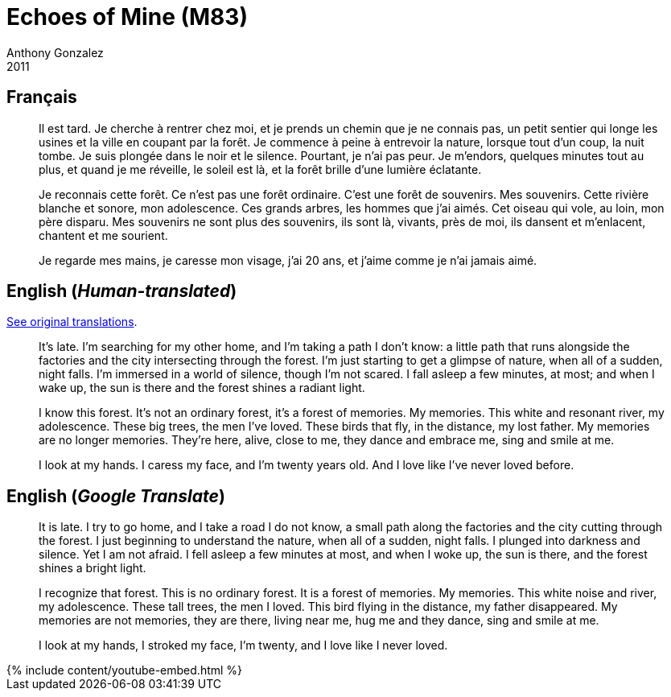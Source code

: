 = Echoes of Mine (M83)
Anthony Gonzalez
2011
:page-excerpt: "Translation of M83's 'Echoes of Mine' from French to English. French lyrics from album book."
:page-lang: fr
:page-layout: default
:page-liquid:
:page-permalink: /lyrics/m83/echoes-of-mine/
:page-tags: "M83,Echoes of Mine,Hurry Up We're Dreaming,music,lyrics"
:page-video: https://www.youtube-nocookie.com/embed/Aw73wifRdXo


== Français

____
Il est tard.
Je cherche à rentrer chez moi, et je prends un chemin que je ne connais pas, un petit sentier qui longe les usines et la ville en coupant par la forêt.
Je commence à peine à entrevoir la nature, lorsque tout d'un coup, la nuit tombe.
Je suis plongée dans le noir et le silence.
Pourtant, je n'ai pas peur. Je m'endors, quelques minutes tout au plus, et quand je me réveille, le soleil est là, et la forêt brille d'une lumière éclatante.

Je reconnais cette forêt.
Ce n'est pas une forêt ordinaire.
C'est une forêt de souvenirs.
Mes souvenirs.
Cette rivière blanche et sonore, mon adolescence.
Ces grands arbres, les hommes que j'ai aimés.
Cet oiseau qui vole, au loin, mon père disparu.
Mes souvenirs ne sont plus des souvenirs, ils sont là, vivants, près de moi, ils dansent et m'enlacent, chantent et me sourient.

Je regarde mes mains, je caresse mon visage, j'ai 20 ans, et j'aime comme je n'ai jamais aimé.
____


== English (_Human-translated_)

https://web.archive.org/web/20171001211423/http://lyricstranslate.com/en/echoes-mine-echoes-mine.html[See original translations].

____
It's late.
I'm searching for my other home, and I'm taking a path I don't know: a little path that runs alongside the factories and the city intersecting through the forest.
I'm just starting to get a glimpse of nature, when all of a sudden, night falls.
I'm immersed in a world of silence, though I'm not scared.
I fall asleep a few minutes, at most; and when I wake up, the sun is there and the forest shines a radiant light.

I know this forest.
It's not an ordinary forest, it's a forest of memories.
My memories.
This white and resonant river, my adolescence.
These big trees, the men I've loved.
These birds that fly, in the distance, my lost father.
My memories are no longer memories.
They're here, alive, close to me, they dance and embrace me, sing and smile at me.

I look at my hands. I caress my face, and I'm twenty years old. And I love like I've never loved before.
____


== English (_Google Translate_)

____
It is late.
I try to go home, and I take a road I do not know, a small path along the factories and the city cutting through the forest.
I just beginning to understand the nature, when all of a sudden, night falls.
I plunged into darkness and silence.
Yet I am not afraid.
I fell asleep a few minutes at most, and when I woke up, the sun is there, and the forest shines a bright light.

I recognize that forest.
This is no ordinary forest.
It is a forest of memories.
My memories.
This white noise and river, my adolescence.
These tall trees, the men I loved.
This bird flying in the distance, my father disappeared.
My memories are not memories, they are there, living near me, hug me and they dance, sing and smile at me.

I look at my hands, I stroked my face, I'm twenty, and I love like I never loved.
____

++++
{% include content/youtube-embed.html %}
++++
